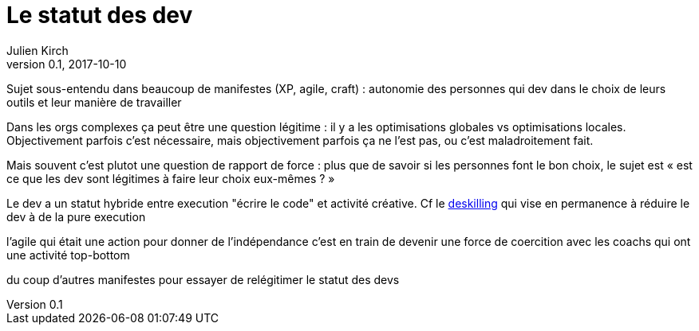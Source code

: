 = Le statut des dev
Julien Kirch
v0.1, 2017-10-10
:article_lang: fr

Sujet sous-entendu dans beaucoup de manifestes (XP, agile, craft) : autonomie des personnes qui dev dans le choix de leurs outils et leur manière de travailler

Dans les orgs complexes ça peut être une question légitime : il y a les optimisations globales vs optimisations locales.
Objectivement parfois c'est nécessaire, mais objectivement parfois ça ne l'est pas, ou c'est maladroitement fait.

Mais souvent c'est plutot une question de rapport de force : plus que de savoir si les personnes font le bon choix, le sujet est « est ce que les dev sont légitimes à faire leur choix eux-mêmes ? »

Le dev a un statut hybride entre execution "écrire le code" et activité créative.
Cf le link:https://en.wikipedia.org/wiki/Deskilling[deskilling] qui vise en permanence à réduire le dev à de la pure execution

l'agile qui était une action pour donner de l'indépendance c'est en train de devenir une force de coercition avec les coachs qui ont une activité top-bottom

du coup d'autres manifestes pour essayer de relégitimer le statut des devs